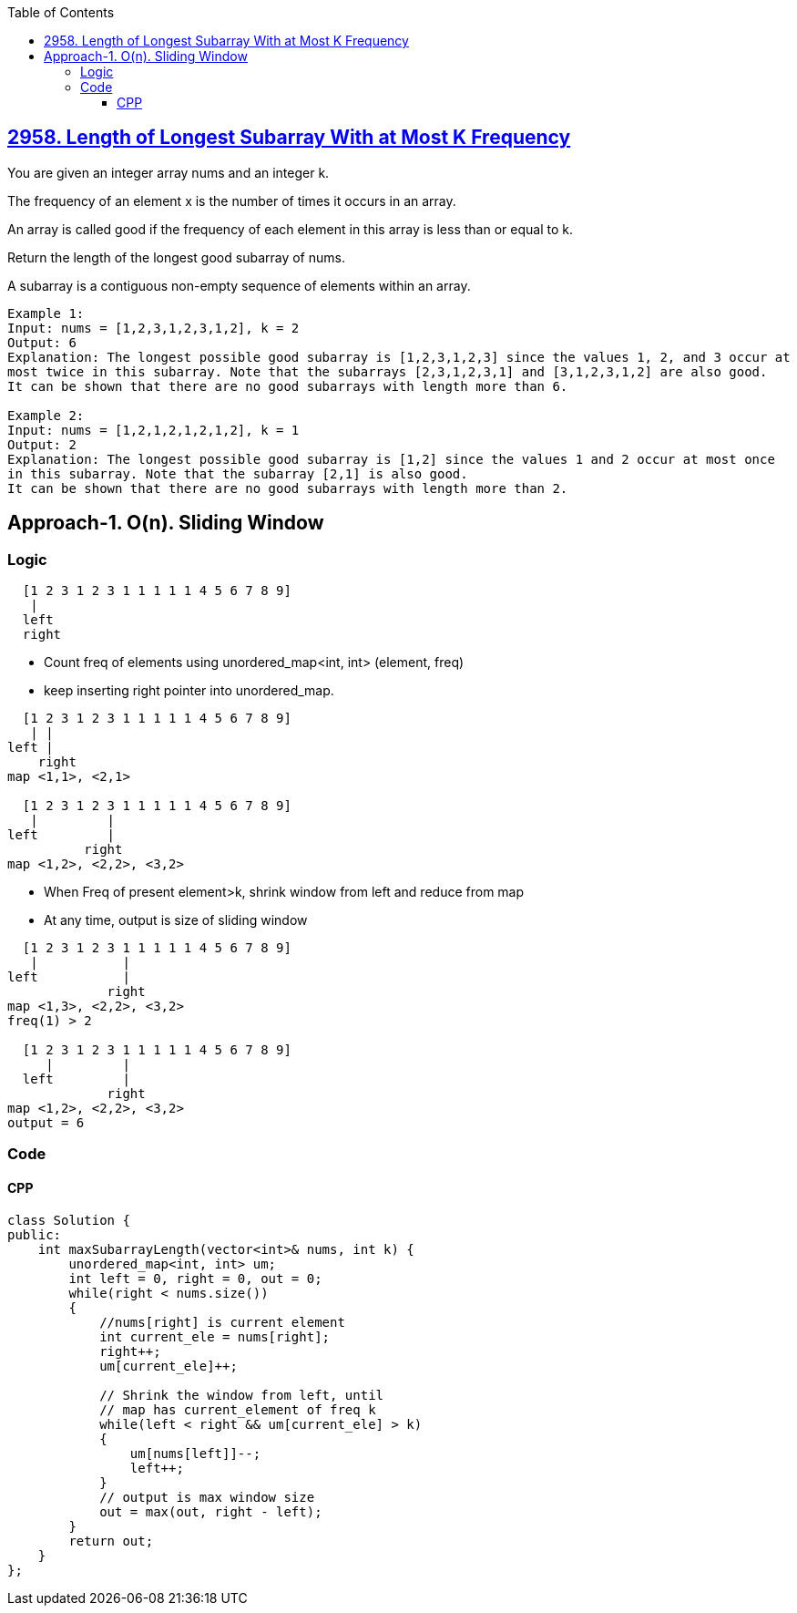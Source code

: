 :toc:
:toclevels: 6

== link:https://leetcode.com/problems/length-of-longest-subarray-with-at-most-k-frequency/[2958. Length of Longest Subarray With at Most K Frequency]
You are given an integer array nums and an integer k.

The frequency of an element x is the number of times it occurs in an array.

An array is called good if the frequency of each element in this array is less than or equal to k.

Return the length of the longest good subarray of nums.

A subarray is a contiguous non-empty sequence of elements within an array.
```c
Example 1:
Input: nums = [1,2,3,1,2,3,1,2], k = 2
Output: 6
Explanation: The longest possible good subarray is [1,2,3,1,2,3] since the values 1, 2, and 3 occur at
most twice in this subarray. Note that the subarrays [2,3,1,2,3,1] and [3,1,2,3,1,2] are also good.
It can be shown that there are no good subarrays with length more than 6.

Example 2:
Input: nums = [1,2,1,2,1,2,1,2], k = 1
Output: 2
Explanation: The longest possible good subarray is [1,2] since the values 1 and 2 occur at most once 
in this subarray. Note that the subarray [2,1] is also good.
It can be shown that there are no good subarrays with length more than 2.
```

== Approach-1. O(n). Sliding Window
=== Logic
```c
  [1 2 3 1 2 3 1 1 1 1 1 4 5 6 7 8 9]
   |
  left
  right
```
* Count freq of elements using unordered_map<int, int> (element, freq)
* keep inserting right pointer into unordered_map.
```c
  [1 2 3 1 2 3 1 1 1 1 1 4 5 6 7 8 9]
   | | 
left |
    right
map <1,1>, <2,1>

  [1 2 3 1 2 3 1 1 1 1 1 4 5 6 7 8 9]
   |         | 
left         |
          right
map <1,2>, <2,2>, <3,2>
```
* When Freq of present element>k, shrink window from left and reduce from map
* At any time, output is size of sliding window
```c
  [1 2 3 1 2 3 1 1 1 1 1 4 5 6 7 8 9]
   |           | 
left           |
             right
map <1,3>, <2,2>, <3,2>
freq(1) > 2

  [1 2 3 1 2 3 1 1 1 1 1 4 5 6 7 8 9]
     |         | 
  left         |
             right
map <1,2>, <2,2>, <3,2>
output = 6
```

=== Code
==== CPP
```cpp
class Solution {
public:
    int maxSubarrayLength(vector<int>& nums, int k) {
        unordered_map<int, int> um;
        int left = 0, right = 0, out = 0;
        while(right < nums.size())
        {
            //nums[right] is current element
            int current_ele = nums[right];
            right++;
            um[current_ele]++;

            // Shrink the window from left, until
            // map has current_element of freq k
            while(left < right && um[current_ele] > k)
            {
                um[nums[left]]--;
                left++;
            }
            // output is max window size
            out = max(out, right - left);
        }
        return out;
    }
};
```
